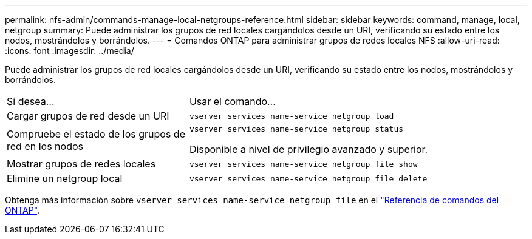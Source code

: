 ---
permalink: nfs-admin/commands-manage-local-netgroups-reference.html 
sidebar: sidebar 
keywords: command, manage, local, netgroup 
summary: Puede administrar los grupos de red locales cargándolos desde un URI, verificando su estado entre los nodos, mostrándolos y borrándolos. 
---
= Comandos ONTAP para administrar grupos de redes locales NFS
:allow-uri-read: 
:icons: font
:imagesdir: ../media/


[role="lead"]
Puede administrar los grupos de red locales cargándolos desde un URI, verificando su estado entre los nodos, mostrándolos y borrándolos.

[cols="35,65"]
|===


| Si desea... | Usar el comando... 


 a| 
Cargar grupos de red desde un URI
 a| 
`vserver services name-service netgroup load`



 a| 
Compruebe el estado de los grupos de red en los nodos
 a| 
`vserver services name-service netgroup status`

Disponible a nivel de privilegio avanzado y superior.



 a| 
Mostrar grupos de redes locales
 a| 
`vserver services name-service netgroup file show`



 a| 
Elimine un netgroup local
 a| 
`vserver services name-service netgroup file delete`

|===
Obtenga más información sobre `vserver services name-service netgroup file` en el link:https://docs.netapp.com/us-en/ontap-cli/search.html?q=vserver+services+name-service+netgroup+file["Referencia de comandos del ONTAP"^].
